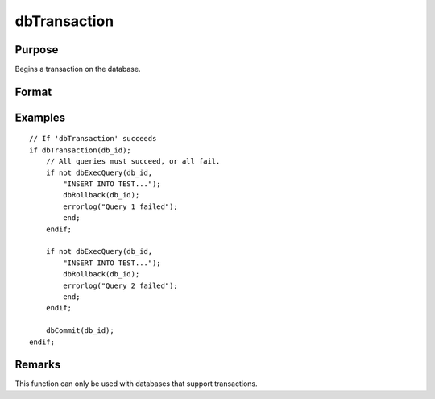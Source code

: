 
dbTransaction
==============================================

Purpose
----------------

Begins a transaction on the database.

Format
----------------
.. function:: dbTransaction(db_id)

    :param db_id: database connection index number.
    :type db_id: scalar

Examples
----------------

::

    // If 'dbTransaction' succeeds
    if dbTransaction(db_id);
        // All queries must succeed, or all fail.
        if not dbExecQuery(db_id, 
            "INSERT INTO TEST...");
            dbRollback(db_id);
            errorlog("Query 1 failed");
            end;
        endif;
    
        if not dbExecQuery(db_id, 
            "INSERT INTO TEST...");
            dbRollback(db_id);
            errorlog("Query 2 failed");
            end;
        endif;
    
        dbCommit(db_id);
    endif;

Remarks
-------

This function can only be used with databases that support transactions.

.. seealso:: Functions :func:`dbCommit`, :func:`dbRollback`

